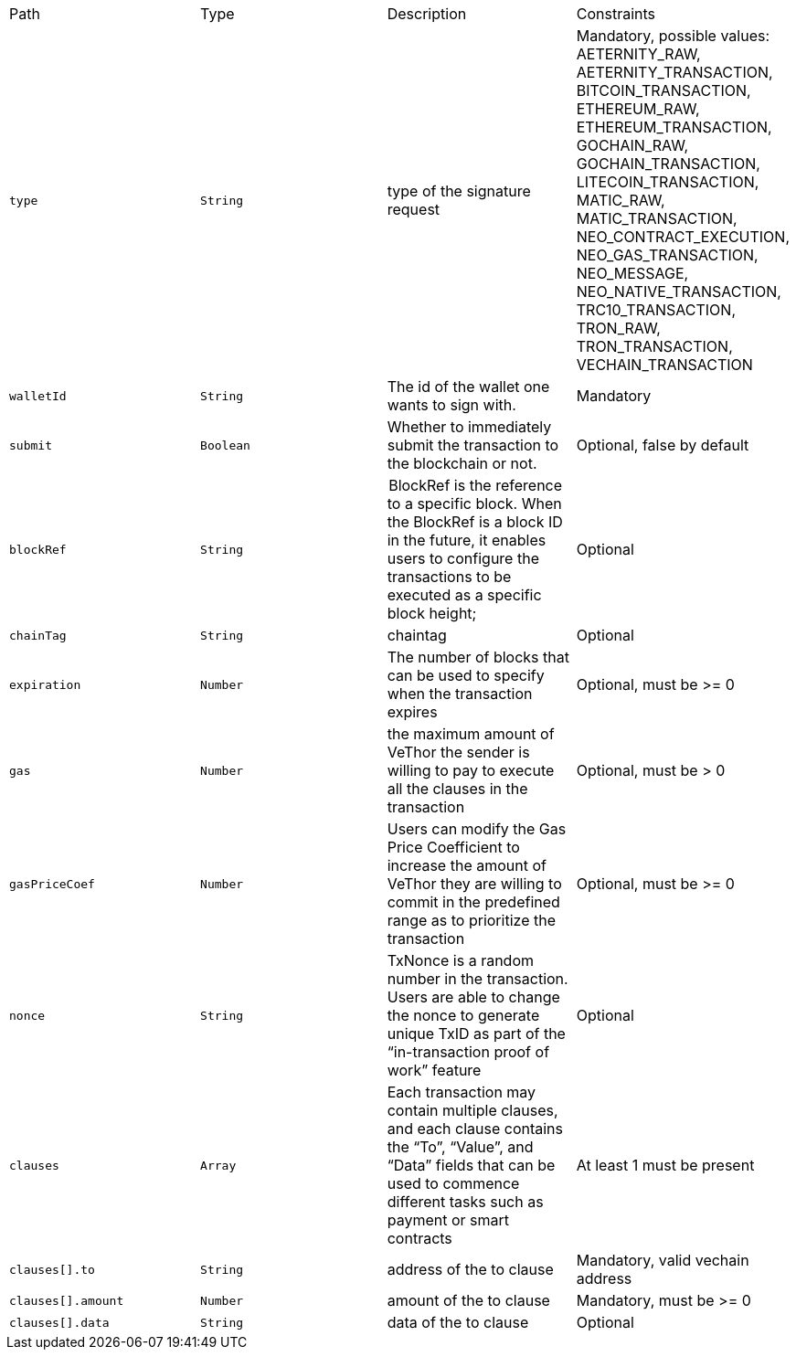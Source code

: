 |===
|Path|Type|Description|Constraints
|`+type+`
|`+String+`
|type of the signature request
|Mandatory, possible values: AETERNITY_RAW, AETERNITY_TRANSACTION, BITCOIN_TRANSACTION, ETHEREUM_RAW, ETHEREUM_TRANSACTION, GOCHAIN_RAW, GOCHAIN_TRANSACTION, LITECOIN_TRANSACTION, MATIC_RAW, MATIC_TRANSACTION, NEO_CONTRACT_EXECUTION, NEO_GAS_TRANSACTION, NEO_MESSAGE, NEO_NATIVE_TRANSACTION, TRC10_TRANSACTION, TRON_RAW, TRON_TRANSACTION, VECHAIN_TRANSACTION
|`+walletId+`
|`+String+`
|The id of the wallet one wants to sign with.
|Mandatory
|`+submit+`
|`+Boolean+`
|Whether to immediately submit the transaction to the blockchain or not.
|Optional, false by default
|`+blockRef+`
|`+String+`
| BlockRef is the reference to a specific block. When the BlockRef is a block ID in the future, it enables users to configure the transactions to be executed as a specific block height;
|Optional
|`+chainTag+`
|`+String+`
|chaintag
|Optional
|`+expiration+`
|`+Number+`
|The number of blocks that can be used to specify when the transaction expires
|Optional, must be >= 0
|`+gas+`
|`+Number+`
|the maximum amount of VeThor the sender is willing to pay to execute all the clauses in the transaction
|Optional, must be > 0
|`+gasPriceCoef+`
|`+Number+`
|Users can modify the Gas Price Coefficient to increase the amount of VeThor they are willing to commit in the predefined range as to prioritize the transaction
|Optional, must be >= 0
|`+nonce+`
|`+String+`
|TxNonce is a random number in the transaction. Users are able to change the nonce to generate unique TxID as part of the “in-transaction proof of work” feature
|Optional
|`+clauses+`
|`+Array+`
|Each transaction may contain multiple clauses, and each clause contains the “To”, “Value”, and “Data” fields that can be used to commence different tasks such as payment or smart contracts
|At least 1 must be present
|`+clauses[].to+`
|`+String+`
|address of the to clause
|Mandatory, valid vechain address
|`+clauses[].amount+`
|`+Number+`
|amount of the to clause
|Mandatory, must be >= 0
|`+clauses[].data+`
|`+String+`
|data of the to clause
|Optional
|===
